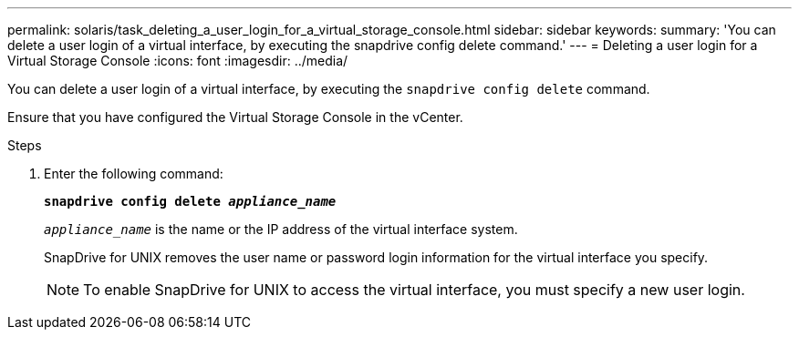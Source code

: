 ---
permalink: solaris/task_deleting_a_user_login_for_a_virtual_storage_console.html
sidebar: sidebar
keywords:
summary: 'You can delete a user login of a virtual interface, by executing the snapdrive config delete command.'
---
= Deleting a user login for a Virtual Storage Console
:icons: font
:imagesdir: ../media/

[.lead]
You can delete a user login of a virtual interface, by executing the `snapdrive config delete` command.

Ensure that you have configured the Virtual Storage Console in the vCenter.

.Steps

. Enter the following command:
+
`*snapdrive config delete _appliance_name_*`
+
`_appliance_name_` is the name or the IP address of the virtual interface system.
+
SnapDrive for UNIX removes the user name or password login information for the virtual interface you specify.
+
NOTE: To enable SnapDrive for UNIX to access the virtual interface, you must specify a new user login.

